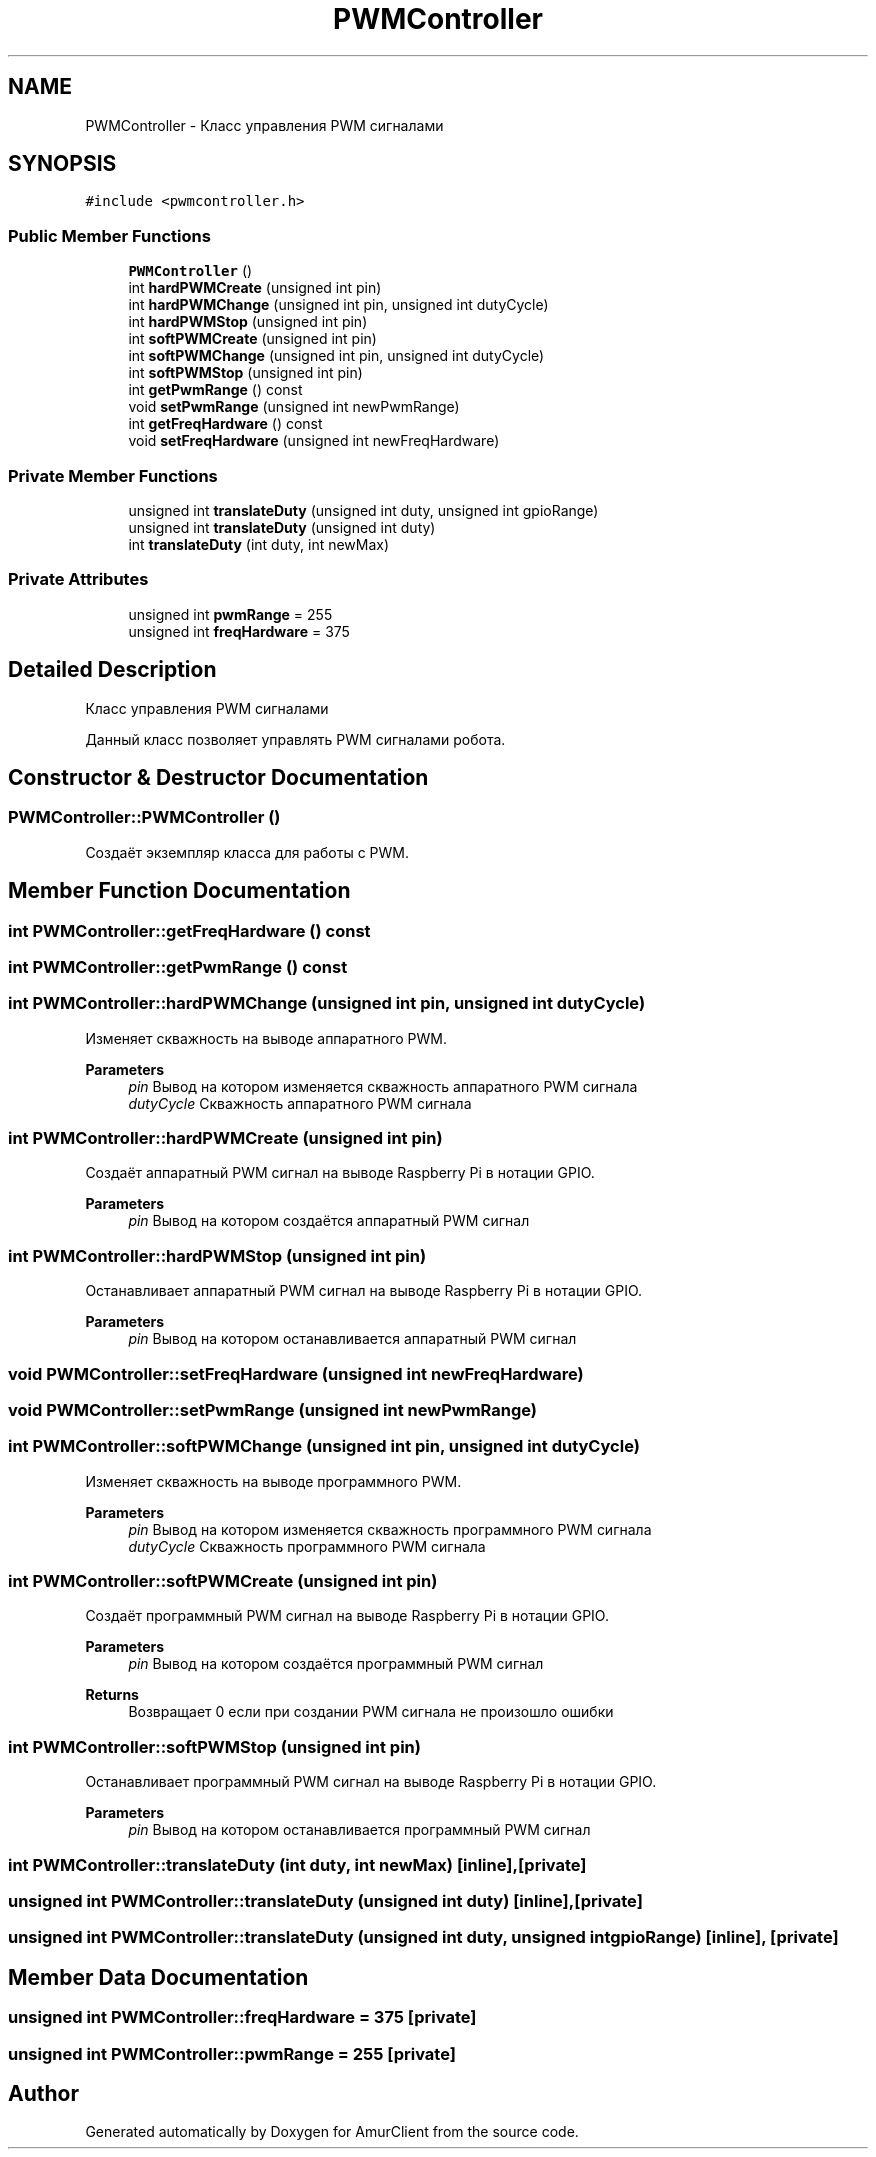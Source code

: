 .TH "PWMController" 3 "Sun Mar 19 2023" "Version 0.42" "AmurClient" \" -*- nroff -*-
.ad l
.nh
.SH NAME
PWMController \- Класс управления PWM сигналами  

.SH SYNOPSIS
.br
.PP
.PP
\fC#include <pwmcontroller\&.h>\fP
.SS "Public Member Functions"

.in +1c
.ti -1c
.RI "\fBPWMController\fP ()"
.br
.ti -1c
.RI "int \fBhardPWMCreate\fP (unsigned int pin)"
.br
.ti -1c
.RI "int \fBhardPWMChange\fP (unsigned int pin, unsigned int dutyCycle)"
.br
.ti -1c
.RI "int \fBhardPWMStop\fP (unsigned int pin)"
.br
.ti -1c
.RI "int \fBsoftPWMCreate\fP (unsigned int pin)"
.br
.ti -1c
.RI "int \fBsoftPWMChange\fP (unsigned int pin, unsigned int dutyCycle)"
.br
.ti -1c
.RI "int \fBsoftPWMStop\fP (unsigned int pin)"
.br
.ti -1c
.RI "int \fBgetPwmRange\fP () const"
.br
.ti -1c
.RI "void \fBsetPwmRange\fP (unsigned int newPwmRange)"
.br
.ti -1c
.RI "int \fBgetFreqHardware\fP () const"
.br
.ti -1c
.RI "void \fBsetFreqHardware\fP (unsigned int newFreqHardware)"
.br
.in -1c
.SS "Private Member Functions"

.in +1c
.ti -1c
.RI "unsigned int \fBtranslateDuty\fP (unsigned int duty, unsigned int gpioRange)"
.br
.ti -1c
.RI "unsigned int \fBtranslateDuty\fP (unsigned int duty)"
.br
.ti -1c
.RI "int \fBtranslateDuty\fP (int duty, int newMax)"
.br
.in -1c
.SS "Private Attributes"

.in +1c
.ti -1c
.RI "unsigned int \fBpwmRange\fP = 255"
.br
.ti -1c
.RI "unsigned int \fBfreqHardware\fP = 375"
.br
.in -1c
.SH "Detailed Description"
.PP 
Класс управления PWM сигналами 

Данный класс позволяет управлять PWM сигналами робота\&. 
.SH "Constructor & Destructor Documentation"
.PP 
.SS "PWMController::PWMController ()"
Создаёт экземпляр класса для работы с PWM\&. 
.SH "Member Function Documentation"
.PP 
.SS "int PWMController::getFreqHardware () const"

.SS "int PWMController::getPwmRange () const"

.SS "int PWMController::hardPWMChange (unsigned int pin, unsigned int dutyCycle)"
Изменяет скважность на выводе аппаратного PWM\&. 
.PP
\fBParameters\fP
.RS 4
\fIpin\fP Вывод на котором изменяется скважность аппаратного PWM сигнала 
.br
\fIdutyCycle\fP Скважность аппаратного PWM сигнала 
.RE
.PP

.SS "int PWMController::hardPWMCreate (unsigned int pin)"
Создаёт аппаратный PWM сигнал на выводе Raspberry Pi в нотации GPIO\&. 
.PP
\fBParameters\fP
.RS 4
\fIpin\fP Вывод на котором создаётся аппаратный PWM сигнал 
.RE
.PP

.SS "int PWMController::hardPWMStop (unsigned int pin)"
Останавливает аппаратный PWM сигнал на выводе Raspberry Pi в нотации GPIO\&. 
.PP
\fBParameters\fP
.RS 4
\fIpin\fP Вывод на котором останавливается аппаратный PWM сигнал 
.RE
.PP

.SS "void PWMController::setFreqHardware (unsigned int newFreqHardware)"

.SS "void PWMController::setPwmRange (unsigned int newPwmRange)"

.SS "int PWMController::softPWMChange (unsigned int pin, unsigned int dutyCycle)"
Изменяет скважность на выводе программного PWM\&. 
.PP
\fBParameters\fP
.RS 4
\fIpin\fP Вывод на котором изменяется скважность программного PWM сигнала 
.br
\fIdutyCycle\fP Скважность программного PWM сигнала 
.RE
.PP

.SS "int PWMController::softPWMCreate (unsigned int pin)"
Создаёт программный PWM сигнал на выводе Raspberry Pi в нотации GPIO\&. 
.PP
\fBParameters\fP
.RS 4
\fIpin\fP Вывод на котором создаётся программный PWM сигнал 
.RE
.PP
\fBReturns\fP
.RS 4
Возвращает 0 если при создании PWM сигнала не произошло ошибки 
.RE
.PP

.SS "int PWMController::softPWMStop (unsigned int pin)"
Останавливает программный PWM сигнал на выводе Raspberry Pi в нотации GPIO\&. 
.PP
\fBParameters\fP
.RS 4
\fIpin\fP Вывод на котором останавливается программный PWM сигнал 
.RE
.PP

.SS "int PWMController::translateDuty (int duty, int newMax)\fC [inline]\fP, \fC [private]\fP"

.SS "unsigned int PWMController::translateDuty (unsigned int duty)\fC [inline]\fP, \fC [private]\fP"

.SS "unsigned int PWMController::translateDuty (unsigned int duty, unsigned int gpioRange)\fC [inline]\fP, \fC [private]\fP"

.SH "Member Data Documentation"
.PP 
.SS "unsigned int PWMController::freqHardware = 375\fC [private]\fP"

.SS "unsigned int PWMController::pwmRange = 255\fC [private]\fP"


.SH "Author"
.PP 
Generated automatically by Doxygen for AmurClient from the source code\&.
